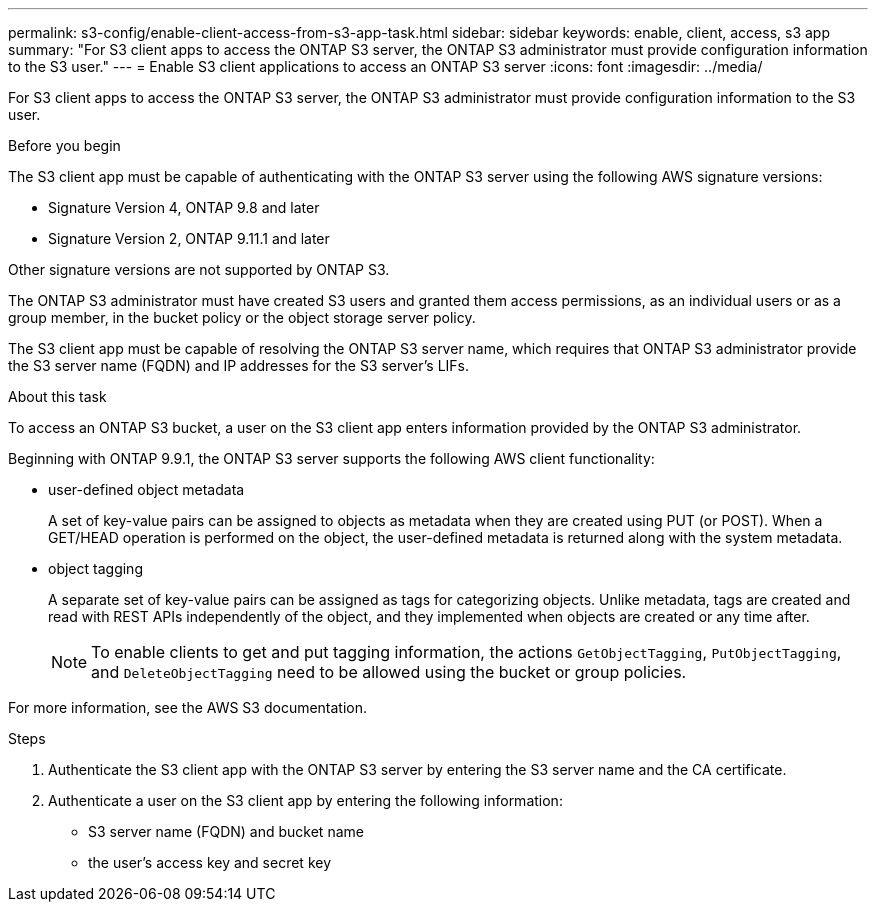 ---
permalink: s3-config/enable-client-access-from-s3-app-task.html
sidebar: sidebar
keywords: enable, client, access, s3 app
summary: "For S3 client apps to access the ONTAP S3 server, the ONTAP S3 administrator must provide configuration information to the S3 user."
---
= Enable S3 client applications to access an ONTAP S3 server
:icons: font
:imagesdir: ../media/

[.lead]
For S3 client apps to access the ONTAP S3 server, the ONTAP S3 administrator must provide configuration information to the S3 user.

.Before you begin

The S3 client app must be capable of authenticating with the ONTAP S3 server using the following AWS signature versions:

* Signature Version 4, ONTAP 9.8 and later
* Signature Version 2, ONTAP 9.11.1 and later

Other signature versions are not supported by ONTAP S3.

The ONTAP S3 administrator must have created S3 users and granted them access permissions, as an individual users or as a group member, in the bucket policy or the object storage server policy.

The S3 client app must be capable of resolving the ONTAP S3 server name, which requires that ONTAP S3 administrator provide the S3 server name (FQDN) and IP addresses for the S3 server's LIFs.

.About this task

To access an ONTAP S3 bucket, a user on the S3 client app enters information provided by the ONTAP S3 administrator.

Beginning with ONTAP 9.9.1, the ONTAP S3 server supports the following AWS client functionality:

* user-defined object metadata
+
A set of key-value pairs can be assigned to objects as metadata when they are created using PUT (or POST). When a GET/HEAD operation is performed on the object, the user-defined metadata is returned along with the system metadata.

* object tagging
+
A separate set of key-value pairs can be assigned as tags for categorizing objects. Unlike metadata, tags are created and read with REST APIs independently of the object, and they implemented when objects are created or any time after.
+
[NOTE]
====
To enable clients to get and put tagging information, the actions `GetObjectTagging`, `PutObjectTagging`, and `DeleteObjectTagging` need to be allowed using the bucket or group policies.
====

For more information, see the AWS S3 documentation.

.Steps

. Authenticate the S3 client app with the ONTAP S3 server by entering the S3 server name and the CA certificate.
. Authenticate a user on the S3 client app by entering the following information:
* S3 server name (FQDN) and bucket name
* the user's access key and secret key

// 2024-12-20, ontapdoc-2606
// 2022-04-21, Jira IE-502
